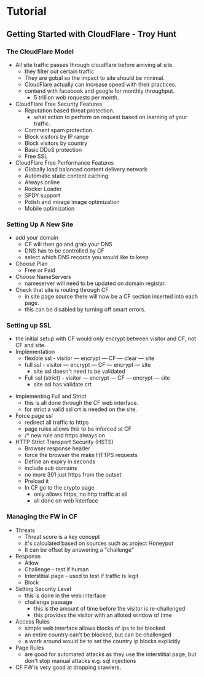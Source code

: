 



* Tutorial
** Getting Started with CloudFlare - Troy Hunt
*** The CloudFlare Model
+ All site traffic passes through cloudflare before arriving at site.
  - they filter out certain traffic
  - They are gobal so the impact to site should be minimal.
  - CloudFlare actually can increase speed with their practices.
  - contend with facebook and google for monthly throughput.
    - 5 trillion web requests per month.

+ CloudFlare Free Security Features
  - Reputation based threat protection.
    - what action to perform on request based on learning of your traffic.
  - Comment spam protection.
  - Block visitors by IP range
  - Block visitors by country
  - Basic DDoS protection
  - Free SSL

+ CloudFlare Free Performance Features
  - Globally load balanced content delivery network
  - Automatic static content caching
  - Always online
  - Rocker Loader
  - SPDY support
  - Polish and mirage image optimization
  - Mobile optimization

*** Setting Up A New Site
+ add your domain
  - CF will then go and grab your DNS
  - DNS has to be controlled by CF
  - select which DNS records you would like to keep
+ Choose Plan
  - Free or Paid
+ Choose NameServers
  - nameserver will need to be updated on domain registar.

+ Check that site is routing through CF
  - in site page source there will now be a CF section inserted into each page.
  - this can be disabled by turning off smart errors.

*** Setting up SSL
  - the initial setup with CF would only encrypt between visitor and CF, not CF and site.
  - Implementation
    - flexible ssl      - visitor --- encrypt --- CF --- clear --- site
    - full ssl          - visitor --- encrypt --- CF --- encrypt --- site
      - site ssl doesn't need to be validated
    - Full ssl (strict) - visitor --- encrypt --- CF --- encrypt --- site
      - site ssl has validate crt
	
+ Implementing Full and Strict
  - this is all done through the CF web interface.
  - for strict a valid ssl crt is needed on the site.
    
+ Force page ssl
  - redirect all traffic to https
  - page rules allows this to be inforced at CF
  - /* new rule and https always on

+ HTTP Strict Transport Security (HSTS)
  - Browser response header
  - force the browser the make HTTPS requests
  - Define an expiry in seconds
  - include sub domains
  - no more 301 just https from the outset
  - Preload it
  + In CF go to the crypto page
    - only allows https, no http traffic at all
    - all done on web interface

*** Managing the FW in CF
  - Threats
    - Threat score is a key concept
    - it's calculated based on sources such as project Honeypot
    - It can be offset by answering a "challenge"
  - Response
    - Allow 
    - Challenge - test if human
    - Interstitial page - used to test if traffic is legit
    - Block
  - Setting Security Level
    - this is done in the web interface
    - challenge passage
      - this is the amount of time before the visitor is re-challenged
      - this provides the visitor with an alloted window of time
  - Access Rules
    - simple web interface allows blocks of ips to be blocked
    - an entire country can't be blocked, but can be challenged
    - a work around would be to set the country ip blocks explicitly
  - Page Rules
    - are good for automated attacks as they use the interstitial page, but don't stop manual attacks e.g. sql injections
  - CF FW is very good at dropping crawlers.
    
